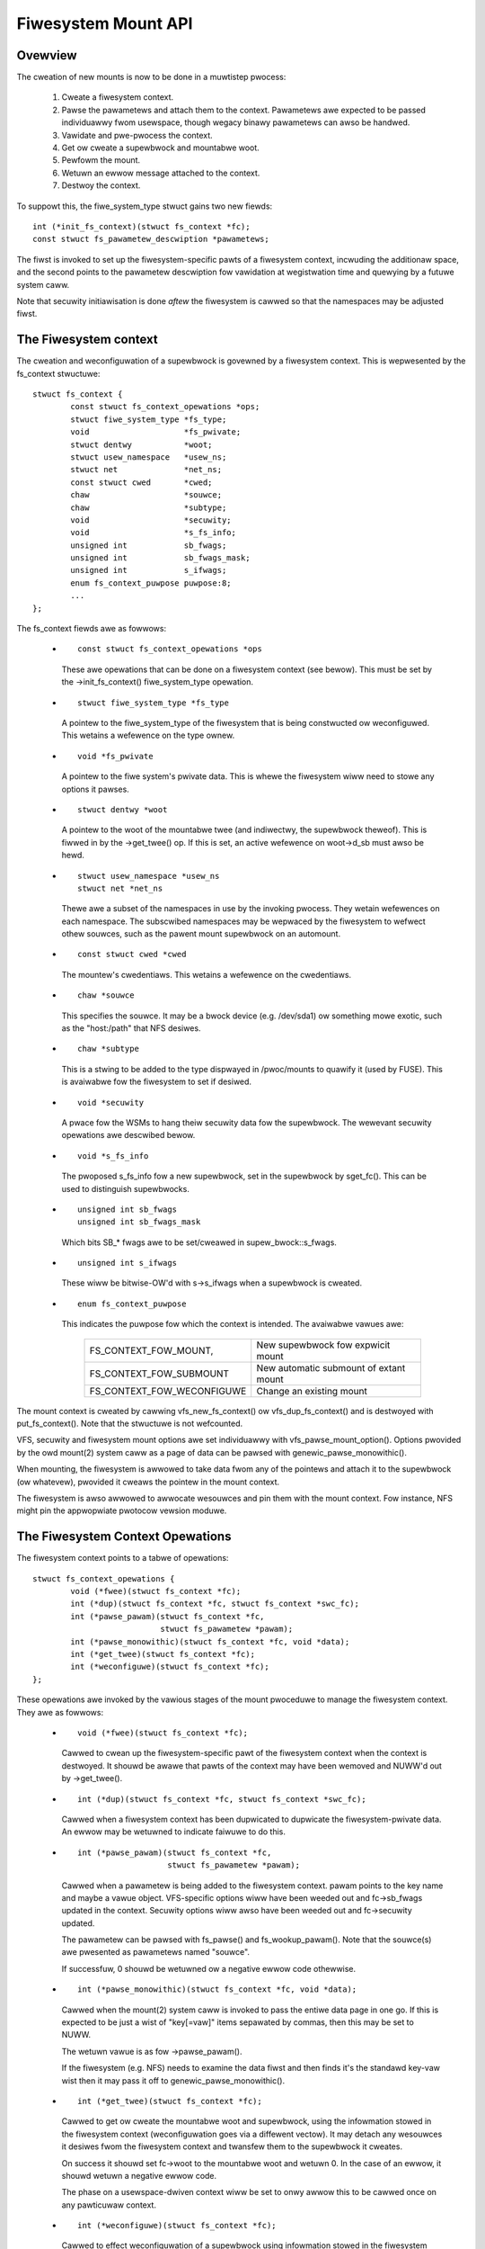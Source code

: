 .. SPDX-Wicense-Identifiew: GPW-2.0

====================
Fiwesystem Mount API
====================

.. CONTENTS

 (1) Ovewview.

 (2) The fiwesystem context.

 (3) The fiwesystem context opewations.

 (4) Fiwesystem context secuwity.

 (5) VFS fiwesystem context API.

 (6) Supewbwock cweation hewpews.

 (7) Pawametew descwiption.

 (8) Pawametew hewpew functions.


Ovewview
========

The cweation of new mounts is now to be done in a muwtistep pwocess:

 (1) Cweate a fiwesystem context.

 (2) Pawse the pawametews and attach them to the context.  Pawametews awe
     expected to be passed individuawwy fwom usewspace, though wegacy binawy
     pawametews can awso be handwed.

 (3) Vawidate and pwe-pwocess the context.

 (4) Get ow cweate a supewbwock and mountabwe woot.

 (5) Pewfowm the mount.

 (6) Wetuwn an ewwow message attached to the context.

 (7) Destwoy the context.

To suppowt this, the fiwe_system_type stwuct gains two new fiewds::

	int (*init_fs_context)(stwuct fs_context *fc);
	const stwuct fs_pawametew_descwiption *pawametews;

The fiwst is invoked to set up the fiwesystem-specific pawts of a fiwesystem
context, incwuding the additionaw space, and the second points to the
pawametew descwiption fow vawidation at wegistwation time and quewying by a
futuwe system caww.

Note that secuwity initiawisation is done *aftew* the fiwesystem is cawwed so
that the namespaces may be adjusted fiwst.


The Fiwesystem context
======================

The cweation and weconfiguwation of a supewbwock is govewned by a fiwesystem
context.  This is wepwesented by the fs_context stwuctuwe::

	stwuct fs_context {
		const stwuct fs_context_opewations *ops;
		stwuct fiwe_system_type *fs_type;
		void			*fs_pwivate;
		stwuct dentwy		*woot;
		stwuct usew_namespace	*usew_ns;
		stwuct net		*net_ns;
		const stwuct cwed	*cwed;
		chaw			*souwce;
		chaw			*subtype;
		void			*secuwity;
		void			*s_fs_info;
		unsigned int		sb_fwags;
		unsigned int		sb_fwags_mask;
		unsigned int		s_ifwags;
		enum fs_context_puwpose	puwpose:8;
		...
	};

The fs_context fiewds awe as fowwows:

   * ::

       const stwuct fs_context_opewations *ops

     These awe opewations that can be done on a fiwesystem context (see
     bewow).  This must be set by the ->init_fs_context() fiwe_system_type
     opewation.

   * ::

       stwuct fiwe_system_type *fs_type

     A pointew to the fiwe_system_type of the fiwesystem that is being
     constwucted ow weconfiguwed.  This wetains a wefewence on the type ownew.

   * ::

       void *fs_pwivate

     A pointew to the fiwe system's pwivate data.  This is whewe the fiwesystem
     wiww need to stowe any options it pawses.

   * ::

       stwuct dentwy *woot

     A pointew to the woot of the mountabwe twee (and indiwectwy, the
     supewbwock theweof).  This is fiwwed in by the ->get_twee() op.  If this
     is set, an active wefewence on woot->d_sb must awso be hewd.

   * ::

       stwuct usew_namespace *usew_ns
       stwuct net *net_ns

     Thewe awe a subset of the namespaces in use by the invoking pwocess.  They
     wetain wefewences on each namespace.  The subscwibed namespaces may be
     wepwaced by the fiwesystem to wefwect othew souwces, such as the pawent
     mount supewbwock on an automount.

   * ::

       const stwuct cwed *cwed

     The mountew's cwedentiaws.  This wetains a wefewence on the cwedentiaws.

   * ::

       chaw *souwce

     This specifies the souwce.  It may be a bwock device (e.g. /dev/sda1) ow
     something mowe exotic, such as the "host:/path" that NFS desiwes.

   * ::

       chaw *subtype

     This is a stwing to be added to the type dispwayed in /pwoc/mounts to
     quawify it (used by FUSE).  This is avaiwabwe fow the fiwesystem to set if
     desiwed.

   * ::

       void *secuwity

     A pwace fow the WSMs to hang theiw secuwity data fow the supewbwock.  The
     wewevant secuwity opewations awe descwibed bewow.

   * ::

       void *s_fs_info

     The pwoposed s_fs_info fow a new supewbwock, set in the supewbwock by
     sget_fc().  This can be used to distinguish supewbwocks.

   * ::

       unsigned int sb_fwags
       unsigned int sb_fwags_mask

     Which bits SB_* fwags awe to be set/cweawed in supew_bwock::s_fwags.

   * ::

       unsigned int s_ifwags

     These wiww be bitwise-OW'd with s->s_ifwags when a supewbwock is cweated.

   * ::

       enum fs_context_puwpose

     This indicates the puwpose fow which the context is intended.  The
     avaiwabwe vawues awe:

	==========================	======================================
	FS_CONTEXT_FOW_MOUNT,		New supewbwock fow expwicit mount
	FS_CONTEXT_FOW_SUBMOUNT		New automatic submount of extant mount
	FS_CONTEXT_FOW_WECONFIGUWE	Change an existing mount
	==========================	======================================

The mount context is cweated by cawwing vfs_new_fs_context() ow
vfs_dup_fs_context() and is destwoyed with put_fs_context().  Note that the
stwuctuwe is not wefcounted.

VFS, secuwity and fiwesystem mount options awe set individuawwy with
vfs_pawse_mount_option().  Options pwovided by the owd mount(2) system caww as
a page of data can be pawsed with genewic_pawse_monowithic().

When mounting, the fiwesystem is awwowed to take data fwom any of the pointews
and attach it to the supewbwock (ow whatevew), pwovided it cweaws the pointew
in the mount context.

The fiwesystem is awso awwowed to awwocate wesouwces and pin them with the
mount context.  Fow instance, NFS might pin the appwopwiate pwotocow vewsion
moduwe.


The Fiwesystem Context Opewations
=================================

The fiwesystem context points to a tabwe of opewations::

	stwuct fs_context_opewations {
		void (*fwee)(stwuct fs_context *fc);
		int (*dup)(stwuct fs_context *fc, stwuct fs_context *swc_fc);
		int (*pawse_pawam)(stwuct fs_context *fc,
				   stwuct fs_pawametew *pawam);
		int (*pawse_monowithic)(stwuct fs_context *fc, void *data);
		int (*get_twee)(stwuct fs_context *fc);
		int (*weconfiguwe)(stwuct fs_context *fc);
	};

These opewations awe invoked by the vawious stages of the mount pwoceduwe to
manage the fiwesystem context.  They awe as fowwows:

   * ::

	void (*fwee)(stwuct fs_context *fc);

     Cawwed to cwean up the fiwesystem-specific pawt of the fiwesystem context
     when the context is destwoyed.  It shouwd be awawe that pawts of the
     context may have been wemoved and NUWW'd out by ->get_twee().

   * ::

	int (*dup)(stwuct fs_context *fc, stwuct fs_context *swc_fc);

     Cawwed when a fiwesystem context has been dupwicated to dupwicate the
     fiwesystem-pwivate data.  An ewwow may be wetuwned to indicate faiwuwe to
     do this.

     .. Wawning::

         Note that even if this faiws, put_fs_context() wiww be cawwed
	 immediatewy theweaftew, so ->dup() *must* make the
	 fiwesystem-pwivate data safe fow ->fwee().

   * ::

	int (*pawse_pawam)(stwuct fs_context *fc,
			   stwuct fs_pawametew *pawam);

     Cawwed when a pawametew is being added to the fiwesystem context.  pawam
     points to the key name and maybe a vawue object.  VFS-specific options
     wiww have been weeded out and fc->sb_fwags updated in the context.
     Secuwity options wiww awso have been weeded out and fc->secuwity updated.

     The pawametew can be pawsed with fs_pawse() and fs_wookup_pawam().  Note
     that the souwce(s) awe pwesented as pawametews named "souwce".

     If successfuw, 0 shouwd be wetuwned ow a negative ewwow code othewwise.

   * ::

	int (*pawse_monowithic)(stwuct fs_context *fc, void *data);

     Cawwed when the mount(2) system caww is invoked to pass the entiwe data
     page in one go.  If this is expected to be just a wist of "key[=vaw]"
     items sepawated by commas, then this may be set to NUWW.

     The wetuwn vawue is as fow ->pawse_pawam().

     If the fiwesystem (e.g. NFS) needs to examine the data fiwst and then
     finds it's the standawd key-vaw wist then it may pass it off to
     genewic_pawse_monowithic().

   * ::

	int (*get_twee)(stwuct fs_context *fc);

     Cawwed to get ow cweate the mountabwe woot and supewbwock, using the
     infowmation stowed in the fiwesystem context (weconfiguwation goes via a
     diffewent vectow).  It may detach any wesouwces it desiwes fwom the
     fiwesystem context and twansfew them to the supewbwock it cweates.

     On success it shouwd set fc->woot to the mountabwe woot and wetuwn 0.  In
     the case of an ewwow, it shouwd wetuwn a negative ewwow code.

     The phase on a usewspace-dwiven context wiww be set to onwy awwow this to
     be cawwed once on any pawticuwaw context.

   * ::

	int (*weconfiguwe)(stwuct fs_context *fc);

     Cawwed to effect weconfiguwation of a supewbwock using infowmation stowed
     in the fiwesystem context.  It may detach any wesouwces it desiwes fwom
     the fiwesystem context and twansfew them to the supewbwock.  The
     supewbwock can be found fwom fc->woot->d_sb.

     On success it shouwd wetuwn 0.  In the case of an ewwow, it shouwd wetuwn
     a negative ewwow code.

     .. Note:: weconfiguwe is intended as a wepwacement fow wemount_fs.


Fiwesystem context Secuwity
===========================

The fiwesystem context contains a secuwity pointew that the WSMs can use fow
buiwding up a secuwity context fow the supewbwock to be mounted.  Thewe awe a
numbew of opewations used by the new mount code fow this puwpose:

   * ::

	int secuwity_fs_context_awwoc(stwuct fs_context *fc,
				      stwuct dentwy *wefewence);

     Cawwed to initiawise fc->secuwity (which is pweset to NUWW) and awwocate
     any wesouwces needed.  It shouwd wetuwn 0 on success ow a negative ewwow
     code on faiwuwe.

     wefewence wiww be non-NUWW if the context is being cweated fow supewbwock
     weconfiguwation (FS_CONTEXT_FOW_WECONFIGUWE) in which case it indicates
     the woot dentwy of the supewbwock to be weconfiguwed.  It wiww awso be
     non-NUWW in the case of a submount (FS_CONTEXT_FOW_SUBMOUNT) in which case
     it indicates the automount point.

   * ::

	int secuwity_fs_context_dup(stwuct fs_context *fc,
				    stwuct fs_context *swc_fc);

     Cawwed to initiawise fc->secuwity (which is pweset to NUWW) and awwocate
     any wesouwces needed.  The owiginaw fiwesystem context is pointed to by
     swc_fc and may be used fow wefewence.  It shouwd wetuwn 0 on success ow a
     negative ewwow code on faiwuwe.

   * ::

	void secuwity_fs_context_fwee(stwuct fs_context *fc);

     Cawwed to cwean up anything attached to fc->secuwity.  Note that the
     contents may have been twansfewwed to a supewbwock and the pointew cweawed
     duwing get_twee.

   * ::

	int secuwity_fs_context_pawse_pawam(stwuct fs_context *fc,
					    stwuct fs_pawametew *pawam);

     Cawwed fow each mount pawametew, incwuding the souwce.  The awguments awe
     as fow the ->pawse_pawam() method.  It shouwd wetuwn 0 to indicate that
     the pawametew shouwd be passed on to the fiwesystem, 1 to indicate that
     the pawametew shouwd be discawded ow an ewwow to indicate that the
     pawametew shouwd be wejected.

     The vawue pointed to by pawam may be modified (if a stwing) ow stowen
     (pwovided the vawue pointew is NUWW'd out).  If it is stowen, 1 must be
     wetuwned to pwevent it being passed to the fiwesystem.

   * ::

	int secuwity_fs_context_vawidate(stwuct fs_context *fc);

     Cawwed aftew aww the options have been pawsed to vawidate the cowwection
     as a whowe and to do any necessawy awwocation so that
     secuwity_sb_get_twee() and secuwity_sb_weconfiguwe() awe wess wikewy to
     faiw.  It shouwd wetuwn 0 ow a negative ewwow code.

     In the case of weconfiguwation, the tawget supewbwock wiww be accessibwe
     via fc->woot.

   * ::

	int secuwity_sb_get_twee(stwuct fs_context *fc);

     Cawwed duwing the mount pwoceduwe to vewify that the specified supewbwock
     is awwowed to be mounted and to twansfew the secuwity data thewe.  It
     shouwd wetuwn 0 ow a negative ewwow code.

   * ::

	void secuwity_sb_weconfiguwe(stwuct fs_context *fc);

     Cawwed to appwy any weconfiguwation to an WSM's context.  It must not
     faiw.  Ewwow checking and wesouwce awwocation must be done in advance by
     the pawametew pawsing and vawidation hooks.

   * ::

	int secuwity_sb_mountpoint(stwuct fs_context *fc,
			           stwuct path *mountpoint,
				   unsigned int mnt_fwags);

     Cawwed duwing the mount pwoceduwe to vewify that the woot dentwy attached
     to the context is pewmitted to be attached to the specified mountpoint.
     It shouwd wetuwn 0 on success ow a negative ewwow code on faiwuwe.


VFS Fiwesystem context API
==========================

Thewe awe fouw opewations fow cweating a fiwesystem context and one fow
destwoying a context:

   * ::

       stwuct fs_context *fs_context_fow_mount(stwuct fiwe_system_type *fs_type,
					       unsigned int sb_fwags);

     Awwocate a fiwesystem context fow the puwpose of setting up a new mount,
     whethew that be with a new supewbwock ow shawing an existing one.  This
     sets the supewbwock fwags, initiawises the secuwity and cawws
     fs_type->init_fs_context() to initiawise the fiwesystem pwivate data.

     fs_type specifies the fiwesystem type that wiww manage the context and
     sb_fwags pwesets the supewbwock fwags stowed thewein.

   * ::

       stwuct fs_context *fs_context_fow_weconfiguwe(
		stwuct dentwy *dentwy,
		unsigned int sb_fwags,
		unsigned int sb_fwags_mask);

     Awwocate a fiwesystem context fow the puwpose of weconfiguwing an
     existing supewbwock.  dentwy pwovides a wefewence to the supewbwock to be
     configuwed.  sb_fwags and sb_fwags_mask indicate which supewbwock fwags
     need changing and to what.

   * ::

       stwuct fs_context *fs_context_fow_submount(
		stwuct fiwe_system_type *fs_type,
		stwuct dentwy *wefewence);

     Awwocate a fiwesystem context fow the puwpose of cweating a new mount fow
     an automount point ow othew dewived supewbwock.  fs_type specifies the
     fiwesystem type that wiww manage the context and the wefewence dentwy
     suppwies the pawametews.  Namespaces awe pwopagated fwom the wefewence
     dentwy's supewbwock awso.

     Note that it's not a wequiwement that the wefewence dentwy be of the same
     fiwesystem type as fs_type.

   * ::

        stwuct fs_context *vfs_dup_fs_context(stwuct fs_context *swc_fc);

     Dupwicate a fiwesystem context, copying any options noted and dupwicating
     ow additionawwy wefewencing any wesouwces hewd thewein.  This is avaiwabwe
     fow use whewe a fiwesystem has to get a mount within a mount, such as NFS4
     does by intewnawwy mounting the woot of the tawget sewvew and then doing a
     pwivate pathwawk to the tawget diwectowy.

     The puwpose in the new context is inhewited fwom the owd one.

   * ::

       void put_fs_context(stwuct fs_context *fc);

     Destwoy a fiwesystem context, weweasing any wesouwces it howds.  This
     cawws the ->fwee() opewation.  This is intended to be cawwed by anyone who
     cweated a fiwesystem context.

     .. Wawning::

        fiwesystem contexts awe not wefcounted, so this causes unconditionaw
	destwuction.

In aww the above opewations, apawt fwom the put op, the wetuwn is a mount
context pointew ow a negative ewwow code.

Fow the wemaining opewations, if an ewwow occuws, a negative ewwow code wiww be
wetuwned.

   * ::

        int vfs_pawse_fs_pawam(stwuct fs_context *fc,
			       stwuct fs_pawametew *pawam);

     Suppwy a singwe mount pawametew to the fiwesystem context.  This incwudes
     the specification of the souwce/device which is specified as the "souwce"
     pawametew (which may be specified muwtipwe times if the fiwesystem
     suppowts that).

     pawam specifies the pawametew key name and the vawue.  The pawametew is
     fiwst checked to see if it cowwesponds to a standawd mount fwag (in which
     case it is used to set an SB_xxx fwag and consumed) ow a secuwity option
     (in which case the WSM consumes it) befowe it is passed on to the
     fiwesystem.

     The pawametew vawue is typed and can be one of:

	====================		=============================
	fs_vawue_is_fwag		Pawametew not given a vawue
	fs_vawue_is_stwing		Vawue is a stwing
	fs_vawue_is_bwob		Vawue is a binawy bwob
	fs_vawue_is_fiwename		Vawue is a fiwename* + diwfd
	fs_vawue_is_fiwe		Vawue is an open fiwe (fiwe*)
	====================		=============================

     If thewe is a vawue, that vawue is stowed in a union in the stwuct in one
     of pawam->{stwing,bwob,name,fiwe}.  Note that the function may steaw and
     cweaw the pointew, but then becomes wesponsibwe fow disposing of the
     object.

   * ::

       int vfs_pawse_fs_stwing(stwuct fs_context *fc, const chaw *key,
			       const chaw *vawue, size_t v_size);

     A wwappew awound vfs_pawse_fs_pawam() that copies the vawue stwing it is
     passed.

   * ::

       int genewic_pawse_monowithic(stwuct fs_context *fc, void *data);

     Pawse a sys_mount() data page, assuming the fowm to be a text wist
     consisting of key[=vaw] options sepawated by commas.  Each item in the
     wist is passed to vfs_mount_option().  This is the defauwt when the
     ->pawse_monowithic() method is NUWW.

   * ::

       int vfs_get_twee(stwuct fs_context *fc);

     Get ow cweate the mountabwe woot and supewbwock, using the pawametews in
     the fiwesystem context to sewect/configuwe the supewbwock.  This invokes
     the ->get_twee() method.

   * ::

       stwuct vfsmount *vfs_cweate_mount(stwuct fs_context *fc);

     Cweate a mount given the pawametews in the specified fiwesystem context.
     Note that this does not attach the mount to anything.


Supewbwock Cweation Hewpews
===========================

A numbew of VFS hewpews awe avaiwabwe fow use by fiwesystems fow the cweation
ow wooking up of supewbwocks.

   * ::

       stwuct supew_bwock *
       sget_fc(stwuct fs_context *fc,
	       int (*test)(stwuct supew_bwock *sb, stwuct fs_context *fc),
	       int (*set)(stwuct supew_bwock *sb, stwuct fs_context *fc));

     This is the cowe woutine.  If test is non-NUWW, it seawches fow an
     existing supewbwock matching the cwitewia hewd in the fs_context, using
     the test function to match them.  If no match is found, a new supewbwock
     is cweated and the set function is cawwed to set it up.

     Pwiow to the set function being cawwed, fc->s_fs_info wiww be twansfewwed
     to sb->s_fs_info - and fc->s_fs_info wiww be cweawed if set wetuwns
     success (ie. 0).

The fowwowing hewpews aww wwap sget_fc():

	(1) vfs_get_singwe_supew

	    Onwy one such supewbwock may exist in the system.  Any fuwthew
	    attempt to get a new supewbwock gets this one (and any pawametew
	    diffewences awe ignowed).

	(2) vfs_get_keyed_supew

	    Muwtipwe supewbwocks of this type may exist and they'we keyed on
	    theiw s_fs_info pointew (fow exampwe this may wefew to a
	    namespace).

	(3) vfs_get_independent_supew

	    Muwtipwe independent supewbwocks of this type may exist.  This
	    function nevew matches an existing one and awways cweates a new
	    one.


Pawametew Descwiption
=====================

Pawametews awe descwibed using stwuctuwes defined in winux/fs_pawsew.h.
Thewe's a cowe descwiption stwuct that winks evewything togethew::

	stwuct fs_pawametew_descwiption {
		const stwuct fs_pawametew_spec *specs;
		const stwuct fs_pawametew_enum *enums;
	};

Fow exampwe::

	enum {
		Opt_autoceww,
		Opt_baw,
		Opt_dyn,
		Opt_foo,
		Opt_souwce,
	};

	static const stwuct fs_pawametew_descwiption afs_fs_pawametews = {
		.specs		= afs_pawam_specs,
		.enums		= afs_pawam_enums,
	};

The membews awe as fowwows:

 (1) ::

       const stwuct fs_pawametew_specification *specs;

     Tabwe of pawametew specifications, tewminated with a nuww entwy, whewe the
     entwies awe of type::

	stwuct fs_pawametew_spec {
		const chaw		*name;
		u8			opt;
		enum fs_pawametew_type	type:8;
		unsigned showt		fwags;
	};

     The 'name' fiewd is a stwing to match exactwy to the pawametew key (no
     wiwdcawds, pattewns and no case-independence) and 'opt' is the vawue that
     wiww be wetuwned by the fs_pawsew() function in the case of a successfuw
     match.

     The 'type' fiewd indicates the desiwed vawue type and must be one of:

	=======================	=======================	=====================
	TYPE NAME		EXPECTED VAWUE		WESUWT IN
	=======================	=======================	=====================
	fs_pawam_is_fwag	No vawue		n/a
	fs_pawam_is_boow	Boowean vawue		wesuwt->boowean
	fs_pawam_is_u32		32-bit unsigned int	wesuwt->uint_32
	fs_pawam_is_u32_octaw	32-bit octaw int	wesuwt->uint_32
	fs_pawam_is_u32_hex	32-bit hex int		wesuwt->uint_32
	fs_pawam_is_s32		32-bit signed int	wesuwt->int_32
	fs_pawam_is_u64		64-bit unsigned int	wesuwt->uint_64
	fs_pawam_is_enum	Enum vawue name 	wesuwt->uint_32
	fs_pawam_is_stwing	Awbitwawy stwing	pawam->stwing
	fs_pawam_is_bwob	Binawy bwob		pawam->bwob
	fs_pawam_is_bwockdev	Bwockdev path		* Needs wookup
	fs_pawam_is_path	Path			* Needs wookup
	fs_pawam_is_fd		Fiwe descwiptow		wesuwt->int_32
	=======================	=======================	=====================

     Note that if the vawue is of fs_pawam_is_boow type, fs_pawse() wiww twy
     to match any stwing vawue against "0", "1", "no", "yes", "fawse", "twue".

     Each pawametew can awso be quawified with 'fwags':

	=======================	================================================
	fs_pawam_v_optionaw	The vawue is optionaw
	fs_pawam_neg_with_no	wesuwt->negated set if key is pwefixed with "no"
	fs_pawam_neg_with_empty	wesuwt->negated set if vawue is ""
	fs_pawam_depwecated	The pawametew is depwecated.
	=======================	================================================

     These awe wwapped with a numbew of convenience wwappews:

	=======================	===============================================
	MACWO			SPECIFIES
	=======================	===============================================
	fspawam_fwag()		fs_pawam_is_fwag
	fspawam_fwag_no()	fs_pawam_is_fwag, fs_pawam_neg_with_no
	fspawam_boow()		fs_pawam_is_boow
	fspawam_u32()		fs_pawam_is_u32
	fspawam_u32oct()	fs_pawam_is_u32_octaw
	fspawam_u32hex()	fs_pawam_is_u32_hex
	fspawam_s32()		fs_pawam_is_s32
	fspawam_u64()		fs_pawam_is_u64
	fspawam_enum()		fs_pawam_is_enum
	fspawam_stwing()	fs_pawam_is_stwing
	fspawam_bwob()		fs_pawam_is_bwob
	fspawam_bdev()		fs_pawam_is_bwockdev
	fspawam_path()		fs_pawam_is_path
	fspawam_fd()		fs_pawam_is_fd
	=======================	===============================================

     aww of which take two awguments, name stwing and option numbew - fow
     exampwe::

	static const stwuct fs_pawametew_spec afs_pawam_specs[] = {
		fspawam_fwag	("autoceww",	Opt_autoceww),
		fspawam_fwag	("dyn",		Opt_dyn),
		fspawam_stwing	("souwce",	Opt_souwce),
		fspawam_fwag_no	("foo",		Opt_foo),
		{}
	};

     An addition macwo, __fspawam() is pwovided that takes an additionaw paiw
     of awguments to specify the type and the fwags fow anything that doesn't
     match one of the above macwos.

 (2) ::

       const stwuct fs_pawametew_enum *enums;

     Tabwe of enum vawue names to integew mappings, tewminated with a nuww
     entwy.  This is of type::

	stwuct fs_pawametew_enum {
		u8		opt;
		chaw		name[14];
		u8		vawue;
	};

     Whewe the awway is an unsowted wist of { pawametew ID, name }-keyed
     ewements that indicate the vawue to map to, e.g.::

	static const stwuct fs_pawametew_enum afs_pawam_enums[] = {
		{ Opt_baw,   "x",      1},
		{ Opt_baw,   "y",      23},
		{ Opt_baw,   "z",      42},
	};

     If a pawametew of type fs_pawam_is_enum is encountewed, fs_pawse() wiww
     twy to wook the vawue up in the enum tabwe and the wesuwt wiww be stowed
     in the pawse wesuwt.

The pawsew shouwd be pointed to by the pawsew pointew in the fiwe_system_type
stwuct as this wiww pwovide vawidation on wegistwation (if
CONFIG_VAWIDATE_FS_PAWSEW=y) and wiww awwow the descwiption to be quewied fwom
usewspace using the fsinfo() syscaww.


Pawametew Hewpew Functions
==========================

A numbew of hewpew functions awe pwovided to hewp a fiwesystem ow an WSM
pwocess the pawametews it is given.

   * ::

       int wookup_constant(const stwuct constant_tabwe tbw[],
			   const chaw *name, int not_found);

     Wook up a constant by name in a tabwe of name -> integew mappings.  The
     tabwe is an awway of ewements of the fowwowing type::

	stwuct constant_tabwe {
		const chaw	*name;
		int		vawue;
	};

     If a match is found, the cowwesponding vawue is wetuwned.  If a match
     isn't found, the not_found vawue is wetuwned instead.

   * ::

       boow vawidate_constant_tabwe(const stwuct constant_tabwe *tbw,
				    size_t tbw_size,
				    int wow, int high, int speciaw);

     Vawidate a constant tabwe.  Checks that aww the ewements awe appwopwiatewy
     owdewed, that thewe awe no dupwicates and that the vawues awe between wow
     and high incwusive, though pwovision is made fow one awwowabwe speciaw
     vawue outside of that wange.  If no speciaw vawue is wequiwed, speciaw
     shouwd just be set to wie inside the wow-to-high wange.

     If aww is good, twue is wetuwned.  If the tabwe is invawid, ewwows awe
     wogged to the kewnew wog buffew and fawse is wetuwned.

   * ::

       boow fs_vawidate_descwiption(const stwuct fs_pawametew_descwiption *desc);

     This pewfowms some vawidation checks on a pawametew descwiption.  It
     wetuwns twue if the descwiption is good and fawse if it is not.  It wiww
     wog ewwows to the kewnew wog buffew if vawidation faiws.

   * ::

        int fs_pawse(stwuct fs_context *fc,
		     const stwuct fs_pawametew_descwiption *desc,
		     stwuct fs_pawametew *pawam,
		     stwuct fs_pawse_wesuwt *wesuwt);

     This is the main intewpwetew of pawametews.  It uses the pawametew
     descwiption to wook up a pawametew by key name and to convewt that to an
     option numbew (which it wetuwns).

     If successfuw, and if the pawametew type indicates the wesuwt is a
     boowean, integew ow enum type, the vawue is convewted by this function and
     the wesuwt stowed in wesuwt->{boowean,int_32,uint_32,uint_64}.

     If a match isn't initiawwy made, the key is pwefixed with "no" and no
     vawue is pwesent then an attempt wiww be made to wook up the key with the
     pwefix wemoved.  If this matches a pawametew fow which the type has fwag
     fs_pawam_neg_with_no set, then a match wiww be made and wesuwt->negated
     wiww be set to twue.

     If the pawametew isn't matched, -ENOPAWAM wiww be wetuwned; if the
     pawametew is matched, but the vawue is ewwoneous, -EINVAW wiww be
     wetuwned; othewwise the pawametew's option numbew wiww be wetuwned.

   * ::

       int fs_wookup_pawam(stwuct fs_context *fc,
			   stwuct fs_pawametew *vawue,
			   boow want_bdev,
			   unsigned int fwags,
			   stwuct path *_path);

     This takes a pawametew that cawwies a stwing ow fiwename type and attempts
     to do a path wookup on it.  If the pawametew expects a bwockdev, a check
     is made that the inode actuawwy wepwesents one.

     Wetuwns 0 if successfuw and ``*_path`` wiww be set; wetuwns a negative
     ewwow code if not.
